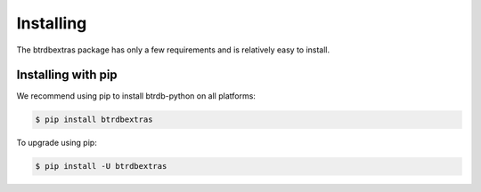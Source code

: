 Installing
========================

The btrdbextras package has only a few requirements and is relatively easy to install.

Installing with pip
-------------------

We recommend using pip to install btrdb-python on all platforms:

.. code-block:: bash

    $ pip install btrdbextras

To upgrade using pip:

.. code-block:: bash

    $ pip install -U btrdbextras
